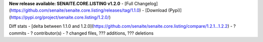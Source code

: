 **New release available: SENAITE.CORE.LISTING v1.2.0**
- [Full Changelog](https://github.com/senaite/senaite.core.listing/releases/tag/1.1.0)
- [Download (Pypi)](https://pypi.org/project/senaite.core.listing/1.2.0/)

Diff stats - [delta between 1.1.0 and 1.2.0](https://github.com/senaite/senaite.core.listing/compare/1.2.1...1.2.2)
- ? commits
- ? contributor(s)
- ? changed files, ??? additions, ??? deletions
